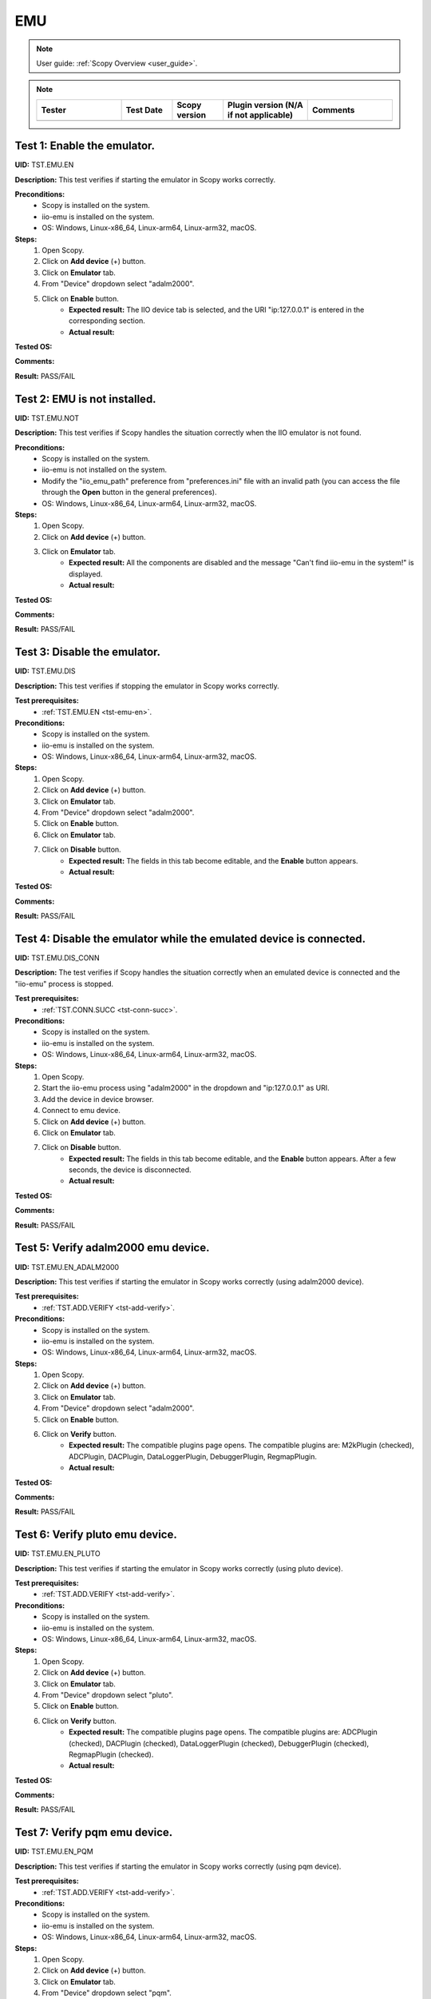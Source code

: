.. _emu_tests:

EMU
===

.. note::

    User guide: :ref:`Scopy Overview <user_guide>`.

.. note::
    .. list-table:: 
       :widths: 50 30 30 50 50
       :header-rows: 1

       * - Tester
         - Test Date
         - Scopy version
         - Plugin version (N/A if not applicable)
         - Comments
       * - 
         - 
         - 
         - 
         - 

.. _tst-emu-en:

Test 1: Enable the emulator.
----------------------------

**UID:** TST.EMU.EN

**Description:** This test verifies if starting the emulator in Scopy works 
correctly.

**Preconditions:**
    - Scopy is installed on the system.
    - iio-emu is installed on the system.
    - OS: Windows, Linux-x86_64, Linux-arm64, Linux-arm32, macOS.

**Steps:**
    1. Open Scopy.
    2. Click on **Add device** (+) button.
    3. Click on **Emulator** tab.
    4. From "Device" dropdown select "adalm2000".
    5. Click on **Enable** button.
        - **Expected result:** The IIO device tab is selected, and the URI 
          "ip:127.0.0.1" is entered in the corresponding section. 
        - **Actual result:**

..
  Actual test result goes here.
..

**Tested OS:**

..
  Details about the tested OS goes here.

**Comments:**

..
  Any comments about the test goes here.

**Result:** PASS/FAIL

..
  The result of the test goes here (PASS/FAIL).


Test 2: EMU is not installed.
-----------------------------

**UID:** TST.EMU.NOT

**Description:** This test verifies if Scopy handles the situation correctly 
when the IIO emulator is not found.

**Preconditions:**
    - Scopy is installed on the system.
    - iio-emu is not installed on the system.
    - Modify the "iio_emu_path" preference from "preferences.ini" file with an 
      invalid path (you can access the file through the **Open** button in the 
      general preferences).
    - OS: Windows, Linux-x86_64, Linux-arm64, Linux-arm32, macOS.

**Steps:**
    1. Open Scopy.
    2. Click on **Add device** (+) button.
    3. Click on **Emulator** tab.
        - **Expected result:** All the components are disabled and the message 
          "Can't find iio-emu in the system!" is displayed. 
        - **Actual result:**

..
  Actual test result goes here.
..

**Tested OS:**

..
  Details about the tested OS goes here.

**Comments:**

..
  Any comments about the test goes here.

**Result:** PASS/FAIL

..
  The result of the test goes here (PASS/FAIL).


Test 3: Disable the emulator.
-----------------------------

**UID:** TST.EMU.DIS

**Description:** This test verifies if stopping the emulator in Scopy works 
correctly.

**Test prerequisites:**
    - :ref:`TST.EMU.EN <tst-emu-en>`.

**Preconditions:**
    - Scopy is installed on the system.
    - iio-emu is installed on the system.
    - OS: Windows, Linux-x86_64, Linux-arm64, Linux-arm32, macOS.

**Steps:**
    1. Open Scopy.
    2. Click on **Add device** (+) button.
    3. Click on **Emulator** tab.
    4. From "Device" dropdown select "adalm2000".
    5. Click on **Enable** button.
    6. Click on **Emulator** tab.
    7. Click on **Disable** button.
        - **Expected result:** The fields in this tab become editable, and the 
          **Enable** button appears. 
        - **Actual result:**

..
  Actual test result goes here.
..

**Tested OS:**

..
  Details about the tested OS goes here.

**Comments:**

..
  Any comments about the test goes here.

**Result:** PASS/FAIL

..
  The result of the test goes here (PASS/FAIL).


Test 4: Disable the emulator while the emulated device is connected.
--------------------------------------------------------------------

**UID:** TST.EMU.DIS_CONN

**Description:** The test verifies if Scopy handles the situation correctly 
when an emulated device is connected and the "iio-emu" process is stopped.

**Test prerequisites:**
    - :ref:`TST.CONN.SUCC <tst-conn-succ>`.

**Preconditions:**
    - Scopy is installed on the system.
    - iio-emu is installed on the system.
    - OS: Windows, Linux-x86_64, Linux-arm64, Linux-arm32, macOS.

**Steps:**
    1. Open Scopy.
    2. Start the iio-emu process using "adalm2000" in the dropdown and 
       "ip:127.0.0.1" as URI.
    3. Add the device in device browser.
    4. Connect to emu device.
    5. Click on **Add device** (+) button.
    6. Click on **Emulator** tab.
    7. Click on **Disable** button.
        - **Expected result:** The fields in this tab become editable, and the 
          **Enable** button appears. After a few seconds, the device is 
          disconnected.
        - **Actual result:**

..
  Actual test result goes here.
..

**Tested OS:**

..
  Details about the tested OS goes here.

**Comments:**

..
  Any comments about the test goes here.

**Result:** PASS/FAIL

..
  The result of the test goes here (PASS/FAIL).


Test 5: Verify adalm2000 emu device.
------------------------------------

**UID:** TST.EMU.EN_ADALM2000

**Description:** This test verifies if starting the emulator in Scopy works 
correctly (using adalm2000 device).

**Test prerequisites:**
    - :ref:`TST.ADD.VERIFY <tst-add-verify>`.

**Preconditions:**
    - Scopy is installed on the system.
    - iio-emu is installed on the system.
    - OS: Windows, Linux-x86_64, Linux-arm64, Linux-arm32, macOS.

**Steps:**
    1. Open Scopy.
    2. Click on **Add device** (+) button.
    3. Click on **Emulator** tab.
    4. From "Device" dropdown select "adalm2000".
    5. Click on **Enable** button.
    6. Click on **Verify** button.
        - **Expected result:** The compatible plugins page opens. The compatible 
          plugins are: M2kPlugin (checked), ADCPlugin, DACPlugin, DataLoggerPlugin, 
          DebuggerPlugin, RegmapPlugin.
        - **Actual result:**

..
  Actual test result goes here.
..

**Tested OS:**

..
  Details about the tested OS goes here.

**Comments:**

..
  Any comments about the test goes here.

**Result:** PASS/FAIL

..
  The result of the test goes here (PASS/FAIL).


Test 6: Verify pluto emu device.
--------------------------------

**UID:** TST.EMU.EN_PLUTO

**Description:** This test verifies if starting the emulator in Scopy works 
correctly (using pluto device).

**Test prerequisites:**
    - :ref:`TST.ADD.VERIFY <tst-add-verify>`.

**Preconditions:**
    - Scopy is installed on the system.
    - iio-emu is installed on the system.
    - OS: Windows, Linux-x86_64, Linux-arm64, Linux-arm32, macOS.

**Steps:**
    1. Open Scopy.
    2. Click on **Add device** (+) button.
    3. Click on **Emulator** tab.
    4. From "Device" dropdown select "pluto".
    5. Click on **Enable** button.
    6. Click on **Verify** button.
        - **Expected result:** The compatible plugins page opens. The compatible 
          plugins are: ADCPlugin (checked), DACPlugin (checked), DataLoggerPlugin 
          (checked), DebuggerPlugin (checked), RegmapPlugin (checked). 
        - **Actual result:**

..
  Actual test result goes here.
..

**Tested OS:**

..
  Details about the tested OS goes here.

**Comments:**

..
  Any comments about the test goes here.

**Result:** PASS/FAIL

..
  The result of the test goes here (PASS/FAIL).


Test 7: Verify pqm emu device.
------------------------------

**UID:** TST.EMU.EN_PQM

**Description:** This test verifies if starting the emulator in Scopy works 
correctly (using pqm device).

**Test prerequisites:**
    - :ref:`TST.ADD.VERIFY <tst-add-verify>`.

**Preconditions:**
    - Scopy is installed on the system.
    - iio-emu is installed on the system.
    - OS: Windows, Linux-x86_64, Linux-arm64, Linux-arm32, macOS.

**Steps:**
    1. Open Scopy.
    2. Click on **Add device** (+) button.
    3. Click on **Emulator** tab.
    4. From "Device" dropdown select "pqm".
    5. Click on **Enable** button.
    6. Click on **Verify** button.
        - **Expected result:** The compatible plugins page opens. The compatible 
          plugins are: PQMPlugin (checked), ADCPlugin, DACPlugin, DataLoggerPlugin, 
          DebuggerPlugin.
        - **Actual result:**

..
  Actual test result goes here.
..

**Tested OS:**

..
  Details about the tested OS goes here.

**Comments:**

..
  Any comments about the test goes here.

**Result:** PASS/FAIL

..
  The result of the test goes here (PASS/FAIL).


Test 8: Verify swiot_config emu device.
---------------------------------------

**UID:** TST.EMU.EN_SWIOT_CONFIG

**Description:** This test verifies if starting the emulator in Scopy works 
correctly (using swiot_config device).

**Test prerequisites:**
    - :ref:`TST.ADD.VERIFY <tst-add-verify>`.

**Preconditions:**
    - Scopy is installed on the system.
    - iio-emu is installed on the system.
    - OS: Windows, Linux-x86_64, Linux-arm64, Linux-arm32, macOS.

**Steps:**
    1. Open Scopy.
    2. Click on **Add device** (+) button.
    3. Click on **Emulator** tab.
    4. From "Device" dropdown select "swiot_config".
    5. Click on **Enable** button.
    6. Click on **Verify** button.
        - **Expected result:** The compatible plugins page opens. The compatible 
          plugins are: SWIOTPlugin (checked), DataLoggerPlugin, DebuggerPlugin.
        - **Actual result:**

..
  Actual test result goes here.
..

**Tested OS:**

..
  Details about the tested OS goes here.

**Comments:**

..
  Any comments about the test goes here.

**Result:** PASS/FAIL

..
  The result of the test goes here (PASS/FAIL).


Test 9: Verify swiot_runtime emu device.
----------------------------------------

**UID:** TST.EMU.EN_SWIOT_RUNTIME

**Description:** This test verifies if starting the emulator in Scopy works 
correctly (using swiot_runtime device).

**Test prerequisites:**
    - :ref:`TST.ADD.VERIFY <tst-add-verify>`.

**Preconditions:**
    - Scopy is installed on the system.
    - iio-emu is installed on the system.
    - OS: Windows, Linux-x86_64, Linux-arm64, Linux-arm32, macOS.

**Steps:**
    1. Open Scopy.
    2. Click on **Add device** (+) button.
    3. Click on **Emulator** tab.
    4. From "Device" dropdown select "swiot_runtime".
    5. Click on **Enable** button.
    6. Click on **Verify** button.
        - **Expected result:** The compatible plugins page opens. The compatible 
          plugins are: SWIOTPlugin (checked), ADCPlugin, DataLoggerPlugin, 
          DebuggerPlugin, RegmapPlugin.
        - **Actual result:**

..
  Actual test result goes here.
..

**Tested OS:**

..
  Details about the tested OS goes here.

**Comments:**

..
  Any comments about the test goes here.

**Result:** PASS/FAIL

..
  The result of the test goes here (PASS/FAIL).


Test 10: Verify generic emu device.
-----------------------------------

**UID:** TST.EMU.EN_GENERIC

**Description:** This test verifies if starting the emulator in Scopy works 
correctly (using generic device).

**Test prerequisites:**
    - :ref:`TST.ADD.VERIFY <tst-add-verify>`.

**Preconditions:**
    - Scopy is installed on the system.
    - iio-emu is installed on the system.
    - OS: Windows, Linux-x86_64, Linux-arm64, Linux-arm32, macOS.

**Steps:**
    1. Open Scopy.
    2. Click on **Add device** (+) button.
    3. Click on **Emulator** tab.
    4. From "Device" dropdown select "generic".
    5. Click on **Enable** button.
    6. Click on **Verify** button.
        - **Expected result:** The message **"ip:127.0.0.1" not a valid 
          context!** is displayed. 
        - **Actual result:**

..
  Actual test result goes here.
..

**Tested OS:**

..
  Details about the tested OS goes here.

**Comments:**

..
  Any comments about the test goes here.

**Result:** PASS/FAIL

..
  The result of the test goes here (PASS/FAIL).
